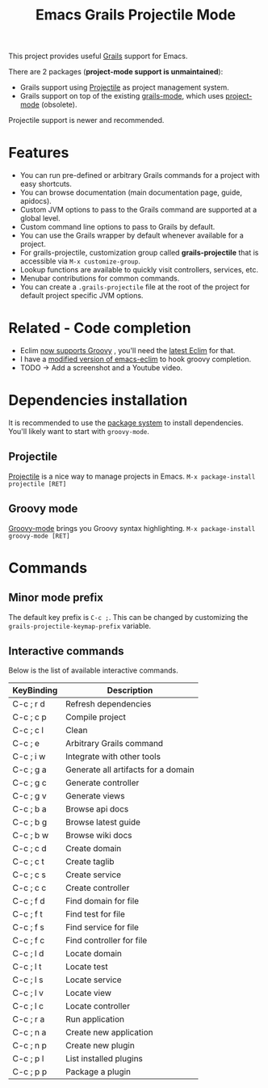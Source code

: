 #+TITLE: Emacs Grails Projectile Mode

This project provides useful [[http://grails.org][Grails]] support for Emacs.


There are 2 packages (*project-mode support is unmaintained*):
- Grails support using [[https://github.com/bbatsov/projectile][Projectile]] as project management system.
- Grails support on top of the existing [[https://github.com/kurtharriger/emacs-grails-mode][grails-mode]], which uses [[https://code.google.com/p/emacs-project-mode/][project-mode]] (obsolete).

Projectile support is newer and recommended.

* Features

- You can run pre-defined or arbitrary Grails commands for a project with easy shortcuts.
- You can browse documentation (main documentation page, guide, apidocs).
- Custom JVM options to pass to the Grails command are supported at a global level.
- Custom command line options to pass to Grails by default.
- You can use the Grails wrapper by default whenever available for a project.
- For grails-projectile, customization group called *grails-projectile* that is accessible via =M-x customize-group=.
- Lookup functions are available to quickly visit controllers, services, etc.
- Menubar contributions for common commands.
- You can create a =.grails-projectile= file at the root of the project for default project specific JVM options.

* Related - Code completion
- Eclim [[https://github.com/ervandew/eclim/issues/25][now supports Groovy]] , you'll need the [[http://eclim.org/install.html][latest Eclim]] for that.
- I have a [[https://github.com/yveszoundi/emacs-eclim][modified version of emacs-eclim]] to hook groovy completion.
- TODO -> Add a screenshot and a Youtube video.

* Dependencies installation

It is recommended to use the [[http://www.emacswiki.org/emacs/ELPA][package system]] to install dependencies.
You'll likely want to start with =groovy-mode=.

** Projectile
[[https://github.com/bbatsov/projectile/][Projectile]] is a nice way to manage projects in Emacs.
=M-x package-install projectile [RET]=

** Groovy mode
[[https://github.com/Groovy-Emacs-Modes/groovy-emacs-modes][Groovy-mode]] brings you Groovy syntax highlighting.
=M-x package-install groovy-mode [RET]=

* Commands
** Minor mode prefix
The default key prefix is =C-c ;=. This can be changed by
customizing the =grails-projectile-keymap-prefix= variable.

** Interactive commands

Below is the list of available interactive commands.

| KeyBinding | Description                         |
|------------+-------------------------------------|
| C-c ; r d  | Refresh dependencies                |
| C-c ; c p  | Compile project                     |
| C-c ; c l  | Clean                               |
| C-c ; e    | Arbitrary Grails command            |
| C-c ; i w  | Integrate with other tools          |
| C-c ; g a  | Generate all artifacts for a domain |
| C-c ; g c  | Generate controller                 |
| C-c ; g v  | Generate views                      |
| C-c ; b a  | Browse api docs                     |
| C-c ; b g  | Browse latest guide                 |
| C-c ; b w  | Browse wiki docs                    |
| C-c ; c d  | Create domain                       |
| C-c ; c t  | Create taglib                       |
| C-c ; c s  | Create service                      |
| C-c ; c c  | Create controller                   |
| C-c ; f d  | Find domain for file                |
| C-c ; f t  | Find test for file                  |
| C-c ; f s  | Find service for file               |
| C-c ; f c  | Find controller for file            |
| C-c ; l d  | Locate domain                       |
| C-c ; l t  | Locate test                         |
| C-c ; l s  | Locate service                      |
| C-c ; l v  | Locate view                         |
| C-c ; l c  | Locate controller                   |
| C-c ; r a  | Run application                     |
| C-c ; n a  | Create new application              |
| C-c ; n p  | Create new plugin                   |
| C-c ; p l  | List installed plugins              |
| C-c ; p p  | Package a plugin                    |
